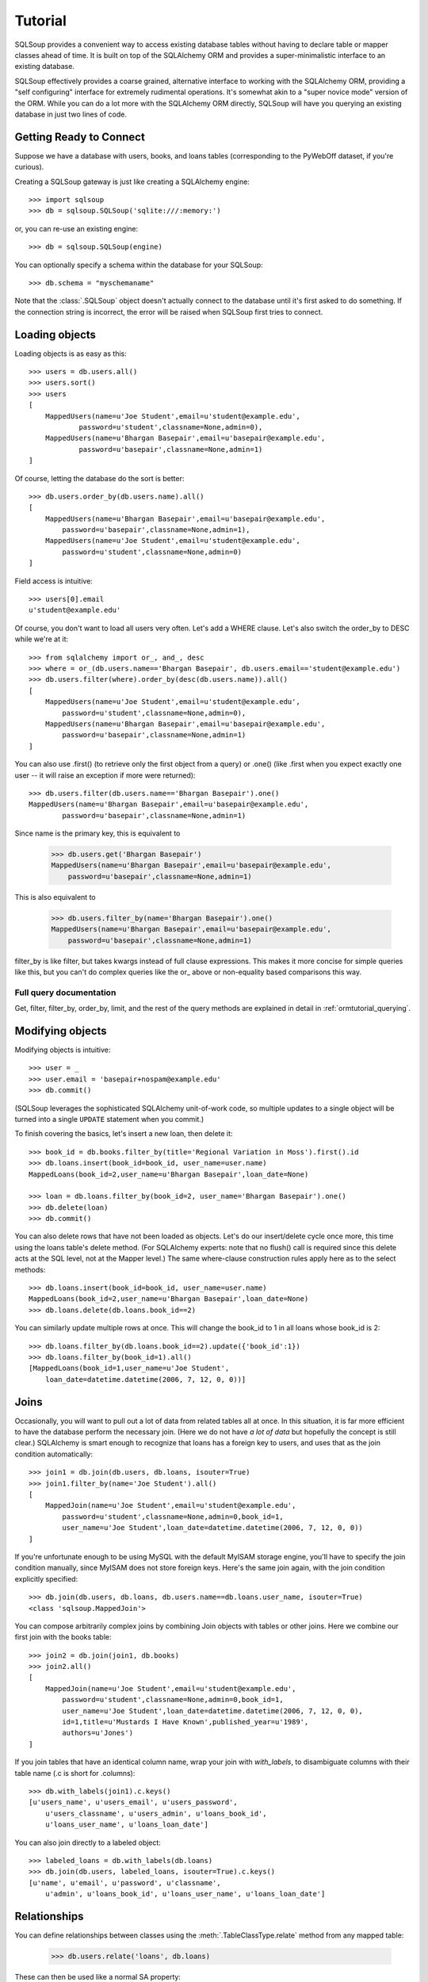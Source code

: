 =========
Tutorial
=========

SQLSoup provides a convenient way to access existing database
tables without having to declare table or mapper classes ahead
of time. It is built on top of the SQLAlchemy ORM and provides a
super-minimalistic interface to an existing database.

SQLSoup effectively provides a coarse grained, alternative
interface to working with the SQLAlchemy ORM, providing a "self
configuring" interface for extremely rudimental operations. It's
somewhat akin to a "super novice mode" version of the ORM.  While
you can do a lot more with the SQLAlchemy ORM directly, SQLSoup
will have you querying an existing database in just two lines
of code.

Getting Ready to Connect
=========================

Suppose we have a database with users, books, and loans tables
(corresponding to the PyWebOff dataset, if you're curious).

Creating a SQLSoup gateway is just like creating a SQLAlchemy
engine::

    >>> import sqlsoup
    >>> db = sqlsoup.SQLSoup('sqlite:///:memory:')

or, you can re-use an existing engine::

    >>> db = sqlsoup.SQLSoup(engine)

You can optionally specify a schema within the database for your
SQLSoup::

    >>> db.schema = "myschemaname"

Note that the :class:`.SQLSoup` object doesn't actually connect
to the database until it's first asked to do something.  If the connection
string is incorrect, the error will be raised when SQLSoup first tries
to connect.

Loading objects
===============

Loading objects is as easy as this::

    >>> users = db.users.all()
    >>> users.sort()
    >>> users
    [
        MappedUsers(name=u'Joe Student',email=u'student@example.edu',
                password=u'student',classname=None,admin=0), 
        MappedUsers(name=u'Bhargan Basepair',email=u'basepair@example.edu',
                password=u'basepair',classname=None,admin=1)
    ]

Of course, letting the database do the sort is better::

    >>> db.users.order_by(db.users.name).all()
    [
        MappedUsers(name=u'Bhargan Basepair',email=u'basepair@example.edu',
            password=u'basepair',classname=None,admin=1), 
        MappedUsers(name=u'Joe Student',email=u'student@example.edu',
            password=u'student',classname=None,admin=0)
    ]

Field access is intuitive::

    >>> users[0].email
    u'student@example.edu'

Of course, you don't want to load all users very often. Let's
add a WHERE clause. Let's also switch the order_by to DESC while
we're at it::

    >>> from sqlalchemy import or_, and_, desc
    >>> where = or_(db.users.name=='Bhargan Basepair', db.users.email=='student@example.edu')
    >>> db.users.filter(where).order_by(desc(db.users.name)).all()
    [
        MappedUsers(name=u'Joe Student',email=u'student@example.edu',
            password=u'student',classname=None,admin=0), 
        MappedUsers(name=u'Bhargan Basepair',email=u'basepair@example.edu',
            password=u'basepair',classname=None,admin=1)
    ]

You can also use .first() (to retrieve only the first object
from a query) or .one() (like .first when you expect exactly one
user -- it will raise an exception if more were returned)::

    >>> db.users.filter(db.users.name=='Bhargan Basepair').one()
    MappedUsers(name=u'Bhargan Basepair',email=u'basepair@example.edu',
            password=u'basepair',classname=None,admin=1)

Since name is the primary key, this is equivalent to

    >>> db.users.get('Bhargan Basepair')
    MappedUsers(name=u'Bhargan Basepair',email=u'basepair@example.edu',
        password=u'basepair',classname=None,admin=1)

This is also equivalent to

    >>> db.users.filter_by(name='Bhargan Basepair').one()
    MappedUsers(name=u'Bhargan Basepair',email=u'basepair@example.edu',
        password=u'basepair',classname=None,admin=1)

filter_by is like filter, but takes kwargs instead of full
clause expressions. This makes it more concise for simple
queries like this, but you can't do complex queries like the
or\_ above or non-equality based comparisons this way.

Full query documentation
------------------------

Get, filter, filter_by, order_by, limit, and the rest of the
query methods are explained in detail in
:ref:`ormtutorial_querying`.

Modifying objects
=================

Modifying objects is intuitive::

    >>> user = _
    >>> user.email = 'basepair+nospam@example.edu'
    >>> db.commit()

(SQLSoup leverages the sophisticated SQLAlchemy unit-of-work
code, so multiple updates to a single object will be turned into
a single ``UPDATE`` statement when you commit.)

To finish covering the basics, let's insert a new loan, then
delete it::

    >>> book_id = db.books.filter_by(title='Regional Variation in Moss').first().id
    >>> db.loans.insert(book_id=book_id, user_name=user.name)
    MappedLoans(book_id=2,user_name=u'Bhargan Basepair',loan_date=None)

    >>> loan = db.loans.filter_by(book_id=2, user_name='Bhargan Basepair').one()
    >>> db.delete(loan)
    >>> db.commit()

You can also delete rows that have not been loaded as objects.
Let's do our insert/delete cycle once more, this time using the
loans table's delete method. (For SQLAlchemy experts: note that
no flush() call is required since this delete acts at the SQL
level, not at the Mapper level.) The same where-clause
construction rules apply here as to the select methods::

    >>> db.loans.insert(book_id=book_id, user_name=user.name)
    MappedLoans(book_id=2,user_name=u'Bhargan Basepair',loan_date=None)
    >>> db.loans.delete(db.loans.book_id==2)

You can similarly update multiple rows at once. This will change the
book_id to 1 in all loans whose book_id is 2::

    >>> db.loans.filter_by(db.loans.book_id==2).update({'book_id':1})
    >>> db.loans.filter_by(book_id=1).all()
    [MappedLoans(book_id=1,user_name=u'Joe Student',
        loan_date=datetime.datetime(2006, 7, 12, 0, 0))]


Joins
=====

Occasionally, you will want to pull out a lot of data from related
tables all at once.  In this situation, it is far more efficient to
have the database perform the necessary join.  (Here we do not have *a
lot of data* but hopefully the concept is still clear.)  SQLAlchemy is
smart enough to recognize that loans has a foreign key to users, and
uses that as the join condition automatically::

    >>> join1 = db.join(db.users, db.loans, isouter=True)
    >>> join1.filter_by(name='Joe Student').all()
    [
        MappedJoin(name=u'Joe Student',email=u'student@example.edu',
            password=u'student',classname=None,admin=0,book_id=1,
            user_name=u'Joe Student',loan_date=datetime.datetime(2006, 7, 12, 0, 0))
    ]

If you're unfortunate enough to be using MySQL with the default MyISAM
storage engine, you'll have to specify the join condition manually,
since MyISAM does not store foreign keys.  Here's the same join again,
with the join condition explicitly specified::

    >>> db.join(db.users, db.loans, db.users.name==db.loans.user_name, isouter=True)
    <class 'sqlsoup.MappedJoin'>

You can compose arbitrarily complex joins by combining Join objects
with tables or other joins.  Here we combine our first join with the
books table::

    >>> join2 = db.join(join1, db.books)
    >>> join2.all()
    [
        MappedJoin(name=u'Joe Student',email=u'student@example.edu',
            password=u'student',classname=None,admin=0,book_id=1,
            user_name=u'Joe Student',loan_date=datetime.datetime(2006, 7, 12, 0, 0),
            id=1,title=u'Mustards I Have Known',published_year=u'1989',
            authors=u'Jones')
    ]

If you join tables that have an identical column name, wrap your join
with `with_labels`, to disambiguate columns with their table name
(.c is short for .columns)::

    >>> db.with_labels(join1).c.keys()
    [u'users_name', u'users_email', u'users_password', 
        u'users_classname', u'users_admin', u'loans_book_id', 
        u'loans_user_name', u'loans_loan_date']

You can also join directly to a labeled object::

    >>> labeled_loans = db.with_labels(db.loans)
    >>> db.join(db.users, labeled_loans, isouter=True).c.keys()
    [u'name', u'email', u'password', u'classname', 
        u'admin', u'loans_book_id', u'loans_user_name', u'loans_loan_date']


Relationships
=============

You can define relationships between classes using the :meth:`.TableClassType.relate`
method from any mapped table:

    >>> db.users.relate('loans', db.loans)

These can then be used like a normal SA property:

    >>> db.users.get('Joe Student').loans
    [MappedLoans(book_id=1,user_name=u'Joe Student',
                    loan_date=datetime.datetime(2006, 7, 12, 0, 0))]

    >>> db.users.filter(~db.users.loans.any()).all()
    [MappedUsers(name=u'Bhargan Basepair',
            email='basepair+nospam@example.edu',
            password=u'basepair',classname=None,admin=1)]

relate can take any options that the relationship function
accepts in normal mapper definition:

    >>> del db._cache['users']
    >>> db.users.relate('loans', db.loans, order_by=db.loans.loan_date, cascade='all, delete-orphan')

Advanced Use
============

Sessions, Transations and Application Integration
-------------------------------------------------

.. note::

   Please read and understand this section thoroughly
   before using SQLSoup in any web application.

SQLSoup uses a :class:`sqlalchemy.orm.scoping.ScopedSession` to provide thread-local sessions.
You can get a reference to the current one like this::

    >>> session = db.session

The default session is available at the module level in SQLSoup,
via::

    >>> from sqlsoup import Session

The configuration of this session is ``autoflush=True``,
``autocommit=False``. This means when you work with the SQLSoup
object, you need to call ``db.commit()`` in order to have
changes persisted. You may also call ``db.rollback()`` to roll
things back.

Since the SQLSoup object's Session automatically enters into a
transaction as soon as it's used, it is *essential* that you
call ``commit()`` or ``rollback()`` on it when the work within a
thread completes. This means all the guidelines for web
application integration at :ref:`session_lifespan` must be
followed.

The SQLSoup object can have any session or scoped session
configured onto it. This is of key importance when integrating
with existing code or frameworks such as Pylons. If your
application already has a ``Session`` configured, pass it to
your SQLSoup object::

    >>> from myapplication import Session
    >>> db = SQLSoup(session=Session)

If the ``Session`` is configured with ``autocommit=True``, use
``flush()`` instead of ``commit()`` to persist changes - in this
case, the ``Session`` closes out its transaction immediately and
no external management is needed. ``rollback()`` is also not
available. Configuring a new SQLSoup object in "autocommit" mode
looks like::

    >>> from sqlalchemy.orm import scoped_session, sessionmaker
    >>> db = SQLSoup('sqlite://', session=scoped_session(sessionmaker(autoflush=False, expire_on_commit=False, autocommit=True)))


Mapping arbitrary Selectables
-----------------------------

SQLSoup can map any SQLAlchemy :class:`.Selectable` with the map
method. Let's map an :func:`.expression.select` object that uses an aggregate
function; we'll use the SQLAlchemy :class:`.Table` that SQLSoup
introspected as the basis. (Since we're not mapping to a simple
table or join, we need to tell SQLAlchemy how to find the
*primary key* which just needs to be unique within the select,
and not necessarily correspond to a *real* PK in the database.)::

    >>> from sqlalchemy import select, func
    >>> b = db.books._table
    >>> s = select([b.c.published_year, func.count('*').label('n')], from_obj=[b], group_by=[b.c.published_year])
    >>> s = s.alias('years_with_count')
    >>> years_with_count = db.map(s, primary_key=[s.c.published_year])
    >>> years_with_count.filter_by(published_year='1989').all()
    [MappedBooks(published_year=u'1989',n=1)]

Obviously if we just wanted to get a list of counts associated with
book years once, raw SQL is going to be less work. The advantage of
mapping a Select is reusability, both standalone and in Joins. (And if
you go to full SQLAlchemy, you can perform mappings like this directly
to your object models.)

An easy way to save mapped selectables like this is to just hang them on
your db object::

    >>> db.years_with_count = years_with_count

Python is flexible like that!

Raw SQL
-------

SQLSoup works fine with SQLAlchemy's text construct, described
in :ref:`sqlexpression_text`. You can also execute textual SQL
directly using the :meth:`.SQLSoup.execute` method, which corresponds to the
:meth:`sqlalchemy.orm.session.Session.execute` method on the underlying :class:`sqlalchemy.orm.session.Session`. Expressions here
are expressed like :func:`sqlalchemy.sql.expression.text` constructs, using named parameters
with colons::

    >>> rp = db.execute('select name, email from users where name like :name order by name', name='%Bhargan%')
    >>> for name, email in rp.fetchall(): print name, email
    Bhargan Basepair basepair+nospam@example.edu

Or you can get at the current transaction's connection using
:meth:`.SQLSoup.connection`. This is the raw connection object which can
accept any sort of SQL expression or raw SQL string passed to
the database::

    >>> conn = db.connection()
    >>> conn.execute("'select name, email from users where name like ? order by name'", '%Bhargan%')

Dynamic table names
-------------------

You can load a table whose name is specified at runtime with the
entity() method:

    >>> tablename = 'loans'
    >>> db.entity(tablename) == db.loans
    True

entity() also takes an optional schema argument. If none is
specified, the default schema is used.
